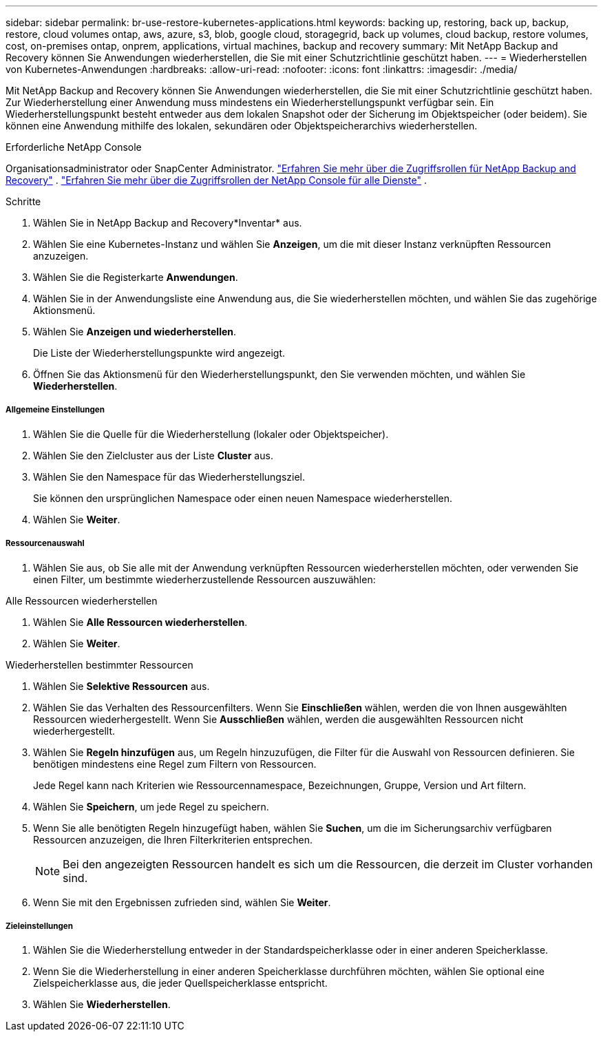 ---
sidebar: sidebar 
permalink: br-use-restore-kubernetes-applications.html 
keywords: backing up, restoring, back up, backup, restore, cloud volumes ontap, aws, azure, s3, blob, google cloud, storagegrid, back up volumes, cloud backup, restore volumes, cost, on-premises ontap, onprem, applications, virtual machines, backup and recovery 
summary: Mit NetApp Backup and Recovery können Sie Anwendungen wiederherstellen, die Sie mit einer Schutzrichtlinie geschützt haben. 
---
= Wiederherstellen von Kubernetes-Anwendungen
:hardbreaks:
:allow-uri-read: 
:nofooter: 
:icons: font
:linkattrs: 
:imagesdir: ./media/


[role="lead"]
Mit NetApp Backup and Recovery können Sie Anwendungen wiederherstellen, die Sie mit einer Schutzrichtlinie geschützt haben. Zur Wiederherstellung einer Anwendung muss mindestens ein Wiederherstellungspunkt verfügbar sein. Ein Wiederherstellungspunkt besteht entweder aus dem lokalen Snapshot oder der Sicherung im Objektspeicher (oder beidem). Sie können eine Anwendung mithilfe des lokalen, sekundären oder Objektspeicherarchivs wiederherstellen.

.Erforderliche NetApp Console
Organisationsadministrator oder SnapCenter Administrator. link:reference-roles.html["Erfahren Sie mehr über die Zugriffsrollen für NetApp Backup and Recovery"] . https://docs.netapp.com/us-en/console-setup-admin/reference-iam-predefined-roles.html["Erfahren Sie mehr über die Zugriffsrollen der NetApp Console für alle Dienste"^] .

.Schritte
. Wählen Sie in NetApp Backup and Recovery*Inventar* aus.
. Wählen Sie eine Kubernetes-Instanz und wählen Sie *Anzeigen*, um die mit dieser Instanz verknüpften Ressourcen anzuzeigen.
. Wählen Sie die Registerkarte *Anwendungen*.
. Wählen Sie in der Anwendungsliste eine Anwendung aus, die Sie wiederherstellen möchten, und wählen Sie das zugehörige Aktionsmenü.
. Wählen Sie *Anzeigen und wiederherstellen*.
+
Die Liste der Wiederherstellungspunkte wird angezeigt.

. Öffnen Sie das Aktionsmenü für den Wiederherstellungspunkt, den Sie verwenden möchten, und wählen Sie *Wiederherstellen*.


[discrete]
===== Allgemeine Einstellungen

. Wählen Sie die Quelle für die Wiederherstellung (lokaler oder Objektspeicher).
. Wählen Sie den Zielcluster aus der Liste *Cluster* aus.
. Wählen Sie den Namespace für das Wiederherstellungsziel.
+
Sie können den ursprünglichen Namespace oder einen neuen Namespace wiederherstellen.

. Wählen Sie *Weiter*.


[discrete]
===== Ressourcenauswahl

. Wählen Sie aus, ob Sie alle mit der Anwendung verknüpften Ressourcen wiederherstellen möchten, oder verwenden Sie einen Filter, um bestimmte wiederherzustellende Ressourcen auszuwählen:


[role="tabbed-block"]
====
.Alle Ressourcen wiederherstellen
--
. Wählen Sie *Alle Ressourcen wiederherstellen*.
. Wählen Sie *Weiter*.


--
.Wiederherstellen bestimmter Ressourcen
--
. Wählen Sie *Selektive Ressourcen* aus.
. Wählen Sie das Verhalten des Ressourcenfilters.  Wenn Sie *Einschließen* wählen, werden die von Ihnen ausgewählten Ressourcen wiederhergestellt.  Wenn Sie *Ausschließen* wählen, werden die ausgewählten Ressourcen nicht wiederhergestellt.
. Wählen Sie *Regeln hinzufügen* aus, um Regeln hinzuzufügen, die Filter für die Auswahl von Ressourcen definieren.  Sie benötigen mindestens eine Regel zum Filtern von Ressourcen.
+
Jede Regel kann nach Kriterien wie Ressourcennamespace, Bezeichnungen, Gruppe, Version und Art filtern.

. Wählen Sie *Speichern*, um jede Regel zu speichern.
. Wenn Sie alle benötigten Regeln hinzugefügt haben, wählen Sie *Suchen*, um die im Sicherungsarchiv verfügbaren Ressourcen anzuzeigen, die Ihren Filterkriterien entsprechen.
+

NOTE: Bei den angezeigten Ressourcen handelt es sich um die Ressourcen, die derzeit im Cluster vorhanden sind.

. Wenn Sie mit den Ergebnissen zufrieden sind, wählen Sie *Weiter*.


--
====
[discrete]
===== Zieleinstellungen

. Wählen Sie die Wiederherstellung entweder in der Standardspeicherklasse oder in einer anderen Speicherklasse.
. Wenn Sie die Wiederherstellung in einer anderen Speicherklasse durchführen möchten, wählen Sie optional eine Zielspeicherklasse aus, die jeder Quellspeicherklasse entspricht.
. Wählen Sie *Wiederherstellen*.

